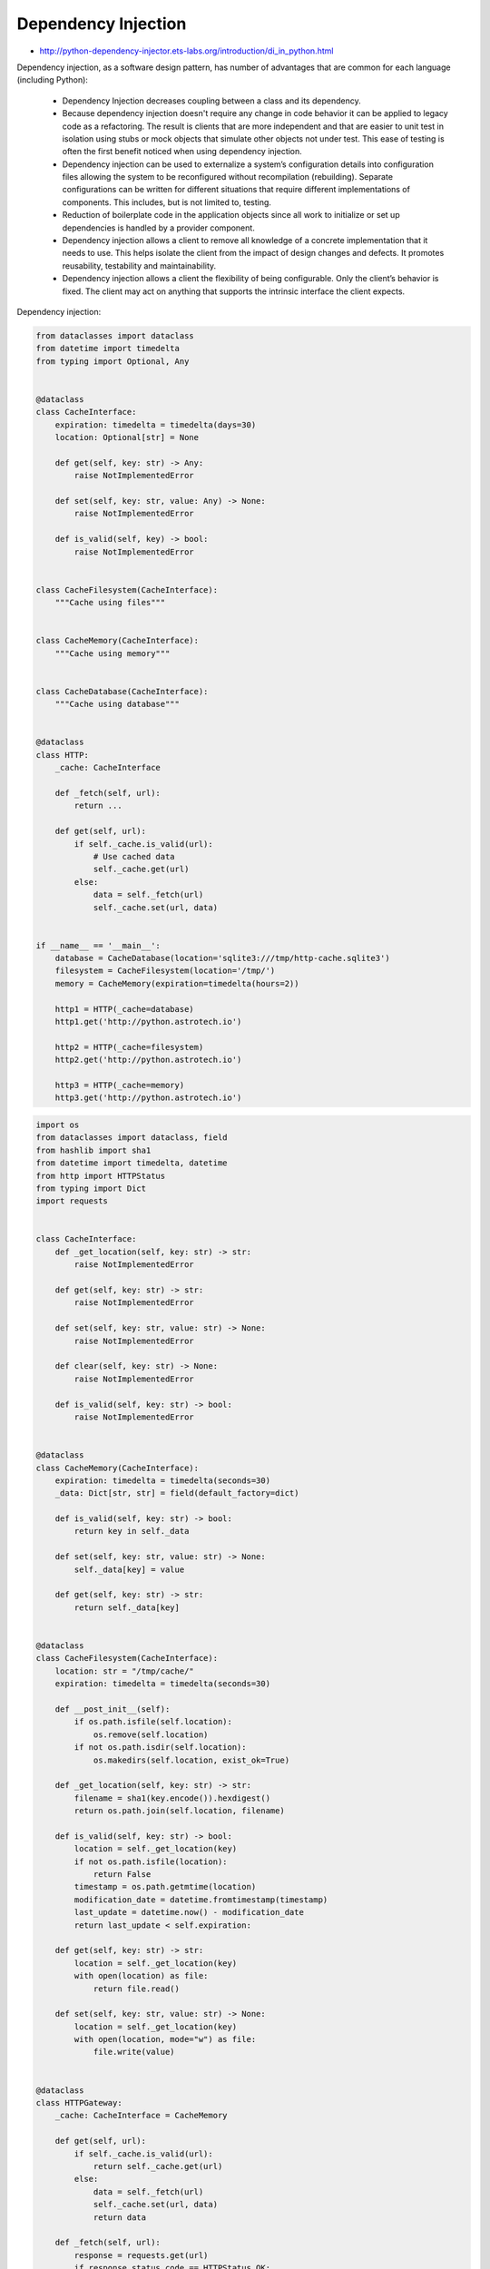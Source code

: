 Dependency Injection
====================

* http://python-dependency-injector.ets-labs.org/introduction/di_in_python.html

Dependency injection, as a software design pattern, has number of advantages that are common for each language (including Python):

    * Dependency Injection decreases coupling between a class and its dependency.
    * Because dependency injection doesn't require any change in code behavior it can be applied to legacy code as a refactoring. The result is clients that are more independent and that are easier to unit test in isolation using stubs or mock objects that simulate other objects not under test. This ease of testing is often the first benefit noticed when using dependency injection.
    * Dependency injection can be used to externalize a system’s configuration details into configuration files allowing the system to be reconfigured without recompilation (rebuilding). Separate configurations can be written for different situations that require different implementations of components. This includes, but is not limited to, testing.
    * Reduction of boilerplate code in the application objects since all work to initialize or set up dependencies is handled by a provider component.
    * Dependency injection allows a client to remove all knowledge of a concrete implementation that it needs to use. This helps isolate the client from the impact of design changes and defects. It promotes reusability, testability and maintainability.
    * Dependency injection allows a client the flexibility of being configurable. Only the client’s behavior is fixed. The client may act on anything that supports the intrinsic interface the client expects.

Dependency injection:

.. code-block:: python

    from dataclasses import dataclass
    from datetime import timedelta
    from typing import Optional, Any


    @dataclass
    class CacheInterface:
        expiration: timedelta = timedelta(days=30)
        location: Optional[str] = None

        def get(self, key: str) -> Any:
            raise NotImplementedError

        def set(self, key: str, value: Any) -> None:
            raise NotImplementedError

        def is_valid(self, key) -> bool:
            raise NotImplementedError


    class CacheFilesystem(CacheInterface):
        """Cache using files"""


    class CacheMemory(CacheInterface):
        """Cache using memory"""


    class CacheDatabase(CacheInterface):
        """Cache using database"""


    @dataclass
    class HTTP:
        _cache: CacheInterface

        def _fetch(self, url):
            return ...

        def get(self, url):
            if self._cache.is_valid(url):
                # Use cached data
                self._cache.get(url)
            else:
                data = self._fetch(url)
                self._cache.set(url, data)


    if __name__ == '__main__':
        database = CacheDatabase(location='sqlite3:///tmp/http-cache.sqlite3')
        filesystem = CacheFilesystem(location='/tmp/')
        memory = CacheMemory(expiration=timedelta(hours=2))

        http1 = HTTP(_cache=database)
        http1.get('http://python.astrotech.io')

        http2 = HTTP(_cache=filesystem)
        http2.get('http://python.astrotech.io')

        http3 = HTTP(_cache=memory)
        http3.get('http://python.astrotech.io')


.. code-block:: python

    import os
    from dataclasses import dataclass, field
    from hashlib import sha1
    from datetime import timedelta, datetime
    from http import HTTPStatus
    from typing import Dict
    import requests


    class CacheInterface:
        def _get_location(self, key: str) -> str:
            raise NotImplementedError

        def get(self, key: str) -> str:
            raise NotImplementedError

        def set(self, key: str, value: str) -> None:
            raise NotImplementedError

        def clear(self, key: str) -> None:
            raise NotImplementedError

        def is_valid(self, key: str) -> bool:
            raise NotImplementedError


    @dataclass
    class CacheMemory(CacheInterface):
        expiration: timedelta = timedelta(seconds=30)
        _data: Dict[str, str] = field(default_factory=dict)

        def is_valid(self, key: str) -> bool:
            return key in self._data

        def set(self, key: str, value: str) -> None:
            self._data[key] = value

        def get(self, key: str) -> str:
            return self._data[key]


    @dataclass
    class CacheFilesystem(CacheInterface):
        location: str = "/tmp/cache/"
        expiration: timedelta = timedelta(seconds=30)

        def __post_init__(self):
            if os.path.isfile(self.location):
                os.remove(self.location)
            if not os.path.isdir(self.location):
                os.makedirs(self.location, exist_ok=True)

        def _get_location(self, key: str) -> str:
            filename = sha1(key.encode()).hexdigest()
            return os.path.join(self.location, filename)

        def is_valid(self, key: str) -> bool:
            location = self._get_location(key)
            if not os.path.isfile(location):
                return False
            timestamp = os.path.getmtime(location)
            modification_date = datetime.fromtimestamp(timestamp)
            last_update = datetime.now() - modification_date
            return last_update < self.expiration:

        def get(self, key: str) -> str:
            location = self._get_location(key)
            with open(location) as file:
                return file.read()

        def set(self, key: str, value: str) -> None:
            location = self._get_location(key)
            with open(location, mode="w") as file:
                file.write(value)


    @dataclass
    class HTTPGateway:
        _cache: CacheInterface = CacheMemory

        def get(self, url):
            if self._cache.is_valid(url):
                return self._cache.get(url)
            else:
                data = self._fetch(url)
                self._cache.set(url, data)
                return data

        def _fetch(self, url):
            response = requests.get(url)
            if response.status_code == HTTPStatus.OK:
                return response.text
            else:
                raise ConnectionError()


    @dataclass
    class CacheDatabase(CacheInterface):
        location: str


    if __name__ == '__main__':
        cache = CacheFilesystem(location="/tmp/cache/", expiration=timedelta(seconds=1))
        http = HTTPGateway(cache)

        URL = 'https://python.astrotech.io/_static/iris-clean.csv'
        data = http.get(URL)
        print(data)


Assignments
-----------
.. todo:: Create assignments
